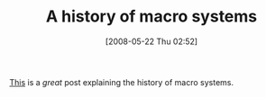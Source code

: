 #+POSTID: 193
#+DATE: [2008-05-22 Thu 02:52]
#+OPTIONS: toc:nil num:nil todo:nil pri:nil tags:nil ^:nil TeX:nil
#+CATEGORY: Link
#+TAGS: Programming Language, Scheme
#+TITLE: A history of macro systems

[[http://lists.gnu.org/archive/html/chicken-users/2008-04/msg00013.html][This]] is a /great/ post explaining the history of macro systems.



